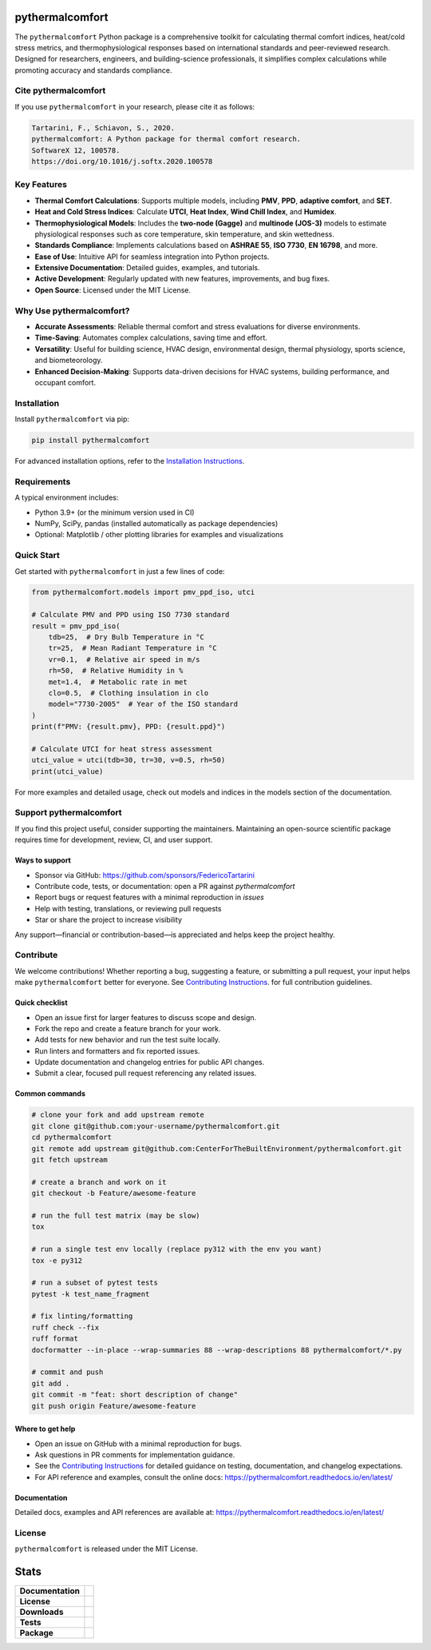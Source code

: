 .. image:: https://github.com/CenterForTheBuiltEnvironment/pythermalcomfort/raw/development/docs/images/pythermalcomfort-3-short.png
  :align: center
  :alt: pythermalcomfort logo

================
pythermalcomfort
================

The ``pythermalcomfort`` Python package is a comprehensive toolkit for calculating
thermal comfort indices, heat/cold stress metrics, and thermophysiological
responses based on international standards and peer-reviewed research. Designed
for researchers, engineers, and building-science professionals, it simplifies
complex calculations while promoting accuracy and standards compliance.

Cite pythermalcomfort
=====================

If you use ``pythermalcomfort`` in your research, please cite it as follows:

.. code-block:: text

   Tartarini, F., Schiavon, S., 2020.
   pythermalcomfort: A Python package for thermal comfort research.
   SoftwareX 12, 100578.
   https://doi.org/10.1016/j.softx.2020.100578

Key Features
============

- **Thermal Comfort Calculations**:
  Supports multiple models, including **PMV**, **PPD**, **adaptive comfort**, and
  **SET**.
- **Heat and Cold Stress Indices**:
  Calculate **UTCI**, **Heat Index**, **Wind Chill Index**, and **Humidex**.
- **Thermophysiological Models**:
  Includes the **two-node (Gagge)** and **multinode (JOS-3)** models to estimate
  physiological responses such as core temperature, skin temperature, and skin
  wettedness.
- **Standards Compliance**:
  Implements calculations based on **ASHRAE 55**, **ISO 7730**, **EN 16798**, and
  more.
- **Ease of Use**:
  Intuitive API for seamless integration into Python projects.
- **Extensive Documentation**:
  Detailed guides, examples, and tutorials.
- **Active Development**:
  Regularly updated with new features, improvements, and bug fixes.
- **Open Source**:
  Licensed under the MIT License.

Why Use pythermalcomfort?
=========================

- **Accurate Assessments**:
  Reliable thermal comfort and stress evaluations for diverse environments.
- **Time-Saving**:
  Automates complex calculations, saving time and effort.
- **Versatility**:
  Useful for building science, HVAC design, environmental design, thermal
  physiology, sports science, and biometeorology.
- **Enhanced Decision-Making**:
  Supports data-driven decisions for HVAC systems, building performance, and
  occupant comfort.

Installation
============

Install ``pythermalcomfort`` via pip:

.. code-block:: bash

   pip install pythermalcomfort

For advanced installation options, refer to the
`Installation Instructions <https://pythermalcomfort.readthedocs.io/en/latest/installation.html>`_.

Requirements
============

A typical environment includes:

- Python 3.9+ (or the minimum version used in CI)
- NumPy, SciPy, pandas (installed automatically as package dependencies)
- Optional: Matplotlib / other plotting libraries for examples and visualizations

Quick Start
===========

Get started with ``pythermalcomfort`` in just a few lines of code:

.. code-block:: python

   from pythermalcomfort.models import pmv_ppd_iso, utci

   # Calculate PMV and PPD using ISO 7730 standard
   result = pmv_ppd_iso(
       tdb=25,  # Dry Bulb Temperature in °C
       tr=25,  # Mean Radiant Temperature in °C
       vr=0.1,  # Relative air speed in m/s
       rh=50,  # Relative Humidity in %
       met=1.4,  # Metabolic rate in met
       clo=0.5,  # Clothing insulation in clo
       model="7730-2005"  # Year of the ISO standard
   )
   print(f"PMV: {result.pmv}, PPD: {result.ppd}")

   # Calculate UTCI for heat stress assessment
   utci_value = utci(tdb=30, tr=30, v=0.5, rh=50)
   print(utci_value)

For more examples and detailed usage, check out models and indices in the models section of the documentation.

Support pythermalcomfort
========================

If you find this project useful, consider supporting the maintainers. Maintaining
an open-source scientific package requires time for development, review, CI,
and user support.

Ways to support
---------------

- Sponsor via GitHub: https://github.com/sponsors/FedericoTartarini
- Contribute code, tests, or documentation: open a PR against `pythermalcomfort`
- Report bugs or request features with a minimal reproduction in `issues`
- Help with testing, translations, or reviewing pull requests
- Star or share the project to increase visibility

Any support—financial or contribution-based—is appreciated and helps keep the
project healthy.

Contribute
==========

We welcome contributions! Whether reporting a bug, suggesting a feature, or
submitting a pull request, your input helps make ``pythermalcomfort`` better for
everyone. See `Contributing Instructions <https://pythermalcomfort.readthedocs.io/en/latest/contributing.html>`_. for full contribution guidelines.

Quick checklist
---------------

* Open an issue first for larger features to discuss scope and design.
* Fork the repo and create a feature branch for your work.
* Add tests for new behavior and run the test suite locally.
* Run linters and formatters and fix reported issues.
* Update documentation and changelog entries for public API changes.
* Submit a clear, focused pull request referencing any related issues.

Common commands
---------------

.. code-block:: bash

    # clone your fork and add upstream remote
    git clone git@github.com:your-username/pythermalcomfort.git
    cd pythermalcomfort
    git remote add upstream git@github.com:CenterForTheBuiltEnvironment/pythermalcomfort.git
    git fetch upstream

    # create a branch and work on it
    git checkout -b Feature/awesome-feature

    # run the full test matrix (may be slow)
    tox

    # run a single test env locally (replace py312 with the env you want)
    tox -e py312

    # run a subset of pytest tests
    pytest -k test_name_fragment

    # fix linting/formatting
    ruff check --fix
    ruff format
    docformatter --in-place --wrap-summaries 88 --wrap-descriptions 88 pythermalcomfort/*.py

    # commit and push
    git add .
    git commit -m "feat: short description of change"
    git push origin Feature/awesome-feature

Where to get help
-----------------

* Open an issue on GitHub with a minimal reproduction for bugs.
* Ask questions in PR comments for implementation guidance.
* See the `Contributing Instructions <https://pythermalcomfort.readthedocs.io/en/latest/contributing.html>`_ for detailed guidance on testing,
  documentation, and changelog expectations.
* For API reference and examples, consult the online docs:
  https://pythermalcomfort.readthedocs.io/en/latest/

Documentation
-------------

Detailed docs, examples and API references are available at:
https://pythermalcomfort.readthedocs.io/en/latest/

License
=======

``pythermalcomfort`` is released under the MIT License.

=====
Stats
=====

.. start-badges

.. list-table::
    :stub-columns: 1

    * - Documentation
      - |docs|
    * - License
      - |license|
    * - Downloads
      - |downloads|
    * - Tests
      - | |codecov|
        | |tests|
    * - Package
      - | |version| |wheel|
        | |supported-ver|
        | |package-health|

.. |tests| image:: https://github.com/CenterForTheBuiltEnvironment/pythermalcomfort/actions/workflows/build-test-publish.yml/badge.svg
    :target: https://github.com/CenterForTheBuiltEnvironment/pythermalcomfort/actions/workflows/build-test-publish.yml
    :alt: Tests to ensure pythermalcomfort works on different Python versions and OS

.. |package-health| image:: https://snyk.io/advisor/python/pythermalcomfort/badge.svg
    :target: https://snyk.io/advisor/python/pythermalcomfort
    :alt: pythermalcomfort

.. |license| image:: https://img.shields.io/pypi/l/pythermalcomfort?color=brightgreen
    :target: https://github.com/CenterForTheBuiltEnvironment/pythermalcomfort/blob/master/LICENSE
    :alt: pythermalcomfort license

.. |docs| image:: https://readthedocs.org/projects/pythermalcomfort/badge/?style=flat
    :target: https://readthedocs.org/projects/pythermalcomfort
    :alt: Documentation Status

.. |downloads| image:: https://img.shields.io/pypi/dm/pythermalcomfort?color=brightgreen
    :alt: PyPI - Downloads

.. |codecov| image:: https://codecov.io/github/CenterForTheBuiltEnvironment/pythermalcomfort/coverage.svg?branch=master
    :alt: Coverage Status
    :target: https://codecov.io/github/CenterForTheBuiltEnvironment/pythermalcomfort

.. |version| image:: https://img.shields.io/pypi/v/pythermalcomfort.svg
    :alt: PyPI Package latest release
    :target: https://pypi.org/project/pythermalcomfort

.. |wheel| image:: https://img.shields.io/pypi/wheel/pythermalcomfort.svg
    :alt: pythermalcomfort wheel
    :target: https://pypi.org/project/pythermalcomfort

.. |supported-ver| image:: https://img.shields.io/pypi/pyversions/pythermalcomfort.svg
    :alt: Supported versions
    :target: https://pypi.org/project/pythermalcomfort

.. |supported-implementations| image:: https://img.shields.io/pypi/implementation/pythermalcomfort.svg
    :alt: Supported implementations
    :target: https://pypi.org/project/pythermalcomfort

.. end-badges
